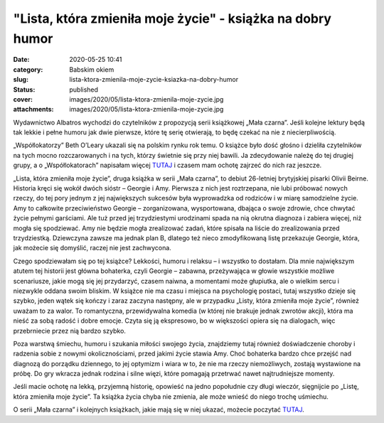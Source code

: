 "Lista, która zmieniła moje życie" - książka na dobry humor		
##################################################################
:date: 2020-05-25 10:41
:category: Babskim okiem
:slug: lista-ktora-zmienila-moje-zycie-ksiazka-na-dobry-humor
:status: published
:cover: images/2020/05/lista-ktora-zmienila-moje-zycie.jpg
:attachments: images/2020/05/lista-ktora-zmienila-moje-zycie.jpg

Wydawnictwo Albatros wychodzi do czytelników z propozycją serii książkowej „Mała czarna”. Jeśli kolejne lektury będą tak lekkie i pełne humoru jak dwie pierwsze, które tę serię otwierają, to będę czekać na nie z niecierpliwością.

„Współlokatorzy” Beth O’Leary ukazali się na polskim rynku rok temu. O książce było dość głośno i dzieliła czytelników na tych mocno rozczarowanych i na tych, którzy świetnie się przy niej bawili. Ja zdecydowanie należę do tej drugiej grupy, a o „Współlokatorach” napisałam więcej `TUTAJ <https://granatowazakladka.pl/wspollokatorzy/>`__ i czasem mam ochotę zajrzeć do nich raz jeszcze.

„Lista, która zmieniła moje życie”, druga książka w serii „Mała czarna”, to debiut 26-letniej brytyjskiej pisarki Olivii Beirne. Historia kręci się wokół dwóch sióstr – Georgie i Amy. Pierwsza z nich jest roztrzepana, nie lubi próbować nowych rzeczy, do tej pory jednym z jej największych sukcesów była wyprowadzka od rodziców i w miarę samodzielne życie. Amy to całkowite przeciwieństwo Georgie – zorganizowana, wysportowana, dbająca o swoje zdrowie, chce chwytać życie pełnymi garściami. Ale tuż przed jej trzydziestymi urodzinami spada na nią okrutna diagnoza i zabiera więcej, niż mogła się spodziewać. Amy nie będzie mogła zrealizować zadań, które spisała na liście do zrealizowania przed trzydziestką. Dziewczyna zawsze ma jednak plan B, dlatego też nieco zmodyfikowaną listę przekazuje Georgie, która, jak możecie się domyślić, raczej nie jest zachwycona.

Czego spodziewałam się po tej książce? Lekkości, humoru i relaksu – i wszystko to dostałam. Dla mnie największym atutem tej historii jest główna bohaterka, czyli Georgie – zabawna, przeżywająca w głowie wszystkie możliwe scenariusze, jakie mogą się jej przydarzyć, czasem naiwna, a momentami może głupiutka, ale o wielkim sercu i niezwykle oddana swoim bliskim. W książce nie ma czasu i miejsca na psychologię postaci, tutaj wszystko dzieje się szybko, jeden wątek się kończy i zaraz zaczyna następny, ale w przypadku „Listy, która zmieniła moje życie”, również uważam to za walor. To romantyczna, przewidywalna komedia (w której nie brakuje jednak zwrotów akcji), która ma nieść za sobą radość i dobre emocje. Czyta się ją ekspresowo, bo w większości opiera się na dialogach, więc przebrniecie przez nią bardzo szybko.

Poza warstwą śmiechu, humoru i szukania miłości swojego życia, znajdziemy tutaj również doświadczenie choroby i radzenia sobie z nowymi okolicznościami, przed jakimi życie stawia Amy. Choć bohaterka bardzo chce przejść nad diagnozą do porządku dziennego, to jej optymizm i wiara w to, że nie ma rzeczy niemożliwych, zostają wystawione na próbę. Do gry wkracza jednak rodzina i silne więzi, które pomagają przetrwać nawet najtrudniejsze momenty.

Jeśli macie ochotę na lekką, przyjemną historię, opowieść na jedno popołudnie czy długi wieczór, sięgnijcie po „Listę, która zmieniła moje życie”. Ta książka życia chyba nie zmienia, ale może wnieść do niego trochę uśmiechu.

O serii „Mała czarna” i kolejnych książkach, jakie mają się w niej ukazać, możecie poczytać `TUTAJ <https://www.wydawnictwoalbatros.com/seria-mala-czarna-przyjemnosc-ktora-uzaleznia/>`__.
